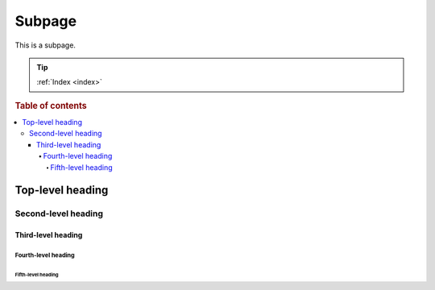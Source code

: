=======
Subpage
=======

This is a subpage.

.. TIP::

    :ref:`Index <index>`

.. rubric:: Table of contents

.. contents::
   :local:

Top-level heading
=================

Second-level heading
--------------------

Third-level heading
~~~~~~~~~~~~~~~~~~~

Fourth-level heading
^^^^^^^^^^^^^^^^^^^^

Fifth-level heading
...................
